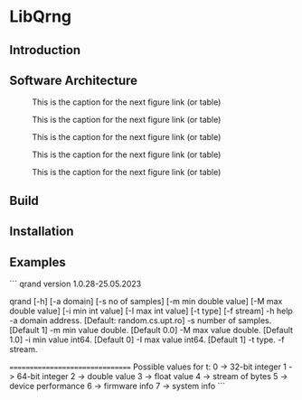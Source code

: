 #+STARTUP: inlineimages

* LibQrng

** Introduction

** Software Architecture

#+CAPTION: This is the caption for the next figure link (or table)
#+NAME:   fig:libqrng_initialization
[[./images/libqrng_initialization.png]]


#+CAPTION: This is the caption for the next figure link (or table)
#+NAME:   fig:libqrng_random_stream
[[./images/libqrng_random_stream.png]]


#+CAPTION: This is the caption for the next figure link (or table)
#+NAME:   fig:libqrng_double_value
[[./images/libqrng_double_value.png]]


#+CAPTION: This is the caption for the next figure link (or table)
#+NAME:   fig:libqrng_int64
[[./images/libqrng_int64.png]]

#+CAPTION: This is the caption for the next figure link (or table)
#+NAME:   fig:libqrng_cleanup
[[./images/libqrng_cleanup.png]]

** Build

** Installation

** Examples







# qrand - Quantum Random Number Generator using IDQ's Quantis Appliance

```
                qrand version 1.0.28-25.05.2023

qrand [-h] [-a domain] [-s no of samples] [-m min double value] [-M max double value] [-i min int value] [-I max int value] [-t type] [-f stream]
-h       help
-a       domain address. [Default: random.cs.upt.ro]
-s       number of samples. [Default 1]
-m       min value double. [Default 0.0]
-M       max value double. [Default 1.0]
-i       min value int64. [Default 0]
-I       max value int64. [Default 1]
-t       type.
-f       stream.

================================
Possible values for t:
        0 -> 32-bit integer
        1 -> 64-bit integer
        2 -> double value
        3 -> float value
        4 -> stream of bytes
        5 -> device performance
        6 -> firmware info
        7 -> system info
```

# libqrng - library for interacting with IDQ's Quantis Appliance 


